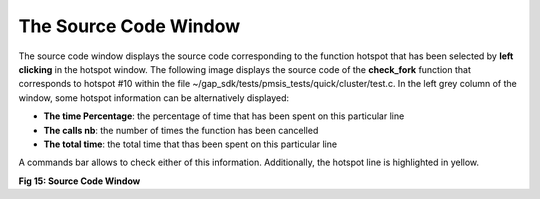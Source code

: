 The Source Code Window
----------------------

The source code window displays the source code corresponding to the function hotspot that has been selected by **left clicking** in the hotspot window. The following image displays the source code of the **check_fork** function that corresponds to hotspot #10 within the file ~/gap_sdk/tests/pmsis_tests/quick/cluster/test.c. 
In the left grey column of the window, some hotspot information can be alternatively displayed: 

- **The time Percentage**: the percentage of time that has been spent on this particular line
- **The calls nb**: the number of times the function has been cancelled
- **The total time**: the total time that thas been spent on this particular line

A commands bar allows to check either of this information. Additionally, the hotspot line is highlighted in yellow. 

.. image:: /source/tools/docs/profiler/windows/images/image_25.png


**Fig 15: Source Code Window**
